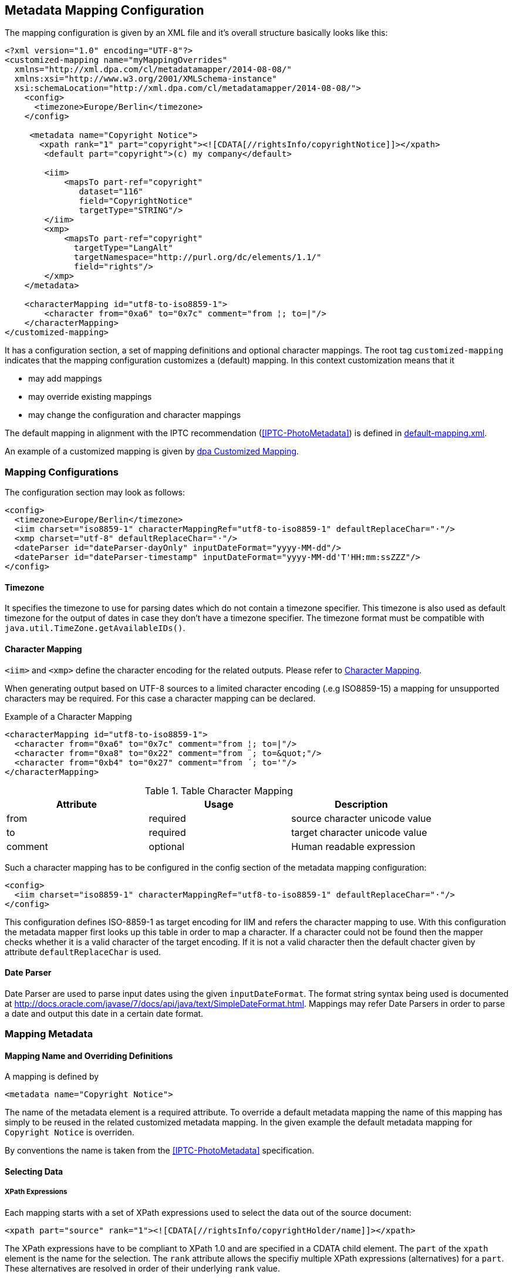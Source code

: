[[chapter.mappingconfig]]
== Metadata Mapping Configuration ==



The mapping configuration is given by an XML file and it's overall structure basically looks like this:

[source,xml]
----
<?xml version="1.0" encoding="UTF-8"?>
<customized-mapping name="myMappingOverrides"
  xmlns="http://xml.dpa.com/cl/metadatamapper/2014-08-08/"
  xmlns:xsi="http://www.w3.org/2001/XMLSchema-instance"
  xsi:schemaLocation="http://xml.dpa.com/cl/metadatamapper/2014-08-08/">
    <config>
      <timezone>Europe/Berlin</timezone>
    </config>

     <metadata name="Copyright Notice">
       <xpath rank="1" part="copyright"><![CDATA[//rightsInfo/copyrightNotice]]></xpath>
        <default part="copyright">(c) my company</default>

        <iim>
            <mapsTo part-ref="copyright"
               dataset="116"
               field="CopyrightNotice"
               targetType="STRING"/>
        </iim>
        <xmp>
            <mapsTo part-ref="copyright"
              targetType="LangAlt"
              targetNamespace="http://purl.org/dc/elements/1.1/"
              field="rights"/>
        </xmp>
    </metadata>

    <characterMapping id="utf8-to-iso8859-1">
        <character from="0xa6" to="0x7c" comment="from ¦; to=|"/>
    </characterMapping>
</customized-mapping>
----

It has a configuration section, a set of mapping definitions and optional character mappings. The root tag
`customized-mapping` indicates that the mapping configuration customizes a (default) mapping. In this
context customization means that it

 * may add mappings
 * may override existing mappings
 * may change the configuration and character mappings

The default mapping in alignment with the IPTC recommendation (<<IPTC-PhotoMetadata>>) is defined
in https://github.com/dpa-gmbh/metadata-mapper/blob/master/src/main/resources/image-metadata-mapping/default-mapping.xml[default-mapping.xml].

An example of a customized mapping is given by https://github.com/dpa-gmbh/metadata-mapper/blob/master/example/dpa-mapping.xml[dpa Customized Mapping].

=== Mapping Configurations ===

The configuration section may look as follows:
[source,xml]
----
<config>
  <timezone>Europe/Berlin</timezone>
  <iim charset="iso8859-1" characterMappingRef="utf8-to-iso8859-1" defaultReplaceChar="·"/>
  <xmp charset="utf-8" defaultReplaceChar="·"/>
  <dateParser id="dateParser-dayOnly" inputDateFormat="yyyy-MM-dd"/>
  <dateParser id="dateParser-timestamp" inputDateFormat="yyyy-MM-dd'T'HH:mm:ssZZZ"/>
</config>
----

==== Timezone ====
It specifies the timezone to use for parsing dates which do not contain a timezone specifier. This
timezone is also used as default timezone for the output of dates in case they don't have a timezone specifier.
The timezone format must be compatible with `java.util.TimeZone.getAvailableIDs()`.

[[sec.characterMapping]]
==== Character Mapping ====

`<iim>` and `<xmp>` define the character encoding for the related outputs. Please refer to <<sec.characterMapping>>.

When generating output based on UTF-8 sources to a limited character encoding (.e.g ISO8859-15)
a mapping for unsupported characters may be required. For this case a character mapping can be declared.

.Example of a Character Mapping
[source,xml]
----
<characterMapping id="utf8-to-iso8859-1">
  <character from="0xa6" to="0x7c" comment="from ¦; to=|"/>
  <character from="0xa8" to="0x22" comment="from ¨; to=&quot;"/>
  <character from="0xb4" to="0x27" comment="from ´; to='"/>
</characterMapping>
----


.Table Character Mapping
|===
|Attribute |Usage |Description

|from
|required
|source character unicode value

|to
|required
|target character unicode value

|comment
|optional
|Human readable expression
|===

Such a character mapping has to be configured in the config section of the metadata mapping configuration:
[source,xml]
----
<config>
  <iim charset="iso8859-1" characterMappingRef="utf8-to-iso8859-1" defaultReplaceChar="·"/>
</config>
----
This configuration defines ISO-8859-1 as target encoding for IIM and refers the character mapping to use.
With this configuration the metadata mapper first looks up this table in order to map a character. If a
character could not be found then the mapper checks whether it is a valid character of the target encoding.
If it is not a valid character then the default chacter given by attribute `defaultReplaceChar` is used.

==== Date Parser ====

Date Parser are used to parse input dates using the given `inputDateFormat`. The format string syntax
being used is documented at http://docs.oracle.com/javase/7/docs/api/java/text/SimpleDateFormat.html.
Mappings may refer Date Parsers in order to parse a date and output this date in a certain date format.


=== Mapping Metadata ===

==== Mapping Name and Overriding Definitions ====
A mapping is defined by
[source,xml]
----
<metadata name="Copyright Notice">
----

The name of the metadata element is a required attribute. To override a default metadata mapping the name of
this mapping has simply to be reused in the related customized metadata mapping. In the given example the
default metadata mapping for `Copyright Notice` is overriden.

By conventions the name is taken from the <<IPTC-PhotoMetadata>> specification.

==== Selecting Data ====

===== XPath Expressions =====
Each mapping starts with a set of XPath expressions used to select the data out of the source document:
[source,xml]
----
<xpath part="source" rank="1"><![CDATA[//rightsInfo/copyrightHolder/name]]></xpath>
----

The XPath expressions have to be compliant to XPath 1.0 and are specified in a CDATA child element.
The `part` of the `xpath` element is the name for the selection. The `rank` attribute allows
the specifiy multiple XPath expressions (alternatives) for a `part`. These alternatives are resolved
in order of their underlying `rank` value.

.Example of alternative XPath expressions for copyright holder:
[source,xml]
----
<xpath part="source" rank="1"><![CDATA[//rightsInfo/copyrightHolder/name]]></xpath>
<xpath part="source" rank="2"><![CDATA[//rightsInfo/copyrightHolder/@literal]]></xpath>
----

By default the implementation of the Metadata Mapper expects `NODE` or `NODELIST` as the result type
for an XPath expression. Result types different from these two have to be declared in the mapping:
An XPath expression returning a string:
[source,xml]
----
<xpath part="language"
       rank="1"
       returnType="STRING"><![CDATA[substring(//contentMeta/language/@tag,1,2)]]></xpath>
----

===== Default Values =====

Default values function as fallbacks in case the entire set of XPath expressions of a given name does
not match. Defaults can also be used to write a constant value into an image metadata field.

.Example of a default value
[source,xml]
----
<default part="copyright">(c) dpa</default>
----

===== Processors =====

In some cases a processing of the selected data is appropriate. For these cases a processor
can be used.

.Example of a processor declaration
[source,xml]
----
<metadata name="Copyright Notice">
  <xpath part="copyright"><![CDATA[//rightsInfo/copyrightNotice]]></xpath>

  <processors>
     <processor
        part-ref="copyright"
        class="de.dpa.oss.metadata.mapper.processor.ModifyValueIfNotEmpty">
        <parameter name="prependString" value="(c) "/>
     </processor>
  </processors>
  ...
</metadata>
----

A Processor refers a part and a class implementing the interface
`de.dpa.oss.metadata.mapper.processor.Processor`.

.Processor Interface
[source,java]
----
public interface Processor
{
  /**
   * @param values selected by xpath expression. Empty array if no values have been
   *               selected
   * @return post-processed values
   */
  List<String> process(final List<String> values);
}
----

The class gets all the values selected by the referred XPath expression and returns the new
list of values.

==== Definition of Data Output ====

The metadata mapper supports the image metadata standards IPTC Information Interchange Model (IPTC IIM) and
Extensible Metadata Platform (XMP). Regarding XMP it supports the namespaces

* http://iptc.org/std/Iptc4xmpCore/1.0/xmlns/
* http://iptc.org/std/Iptc4xmpExt/2008-02-29/
* http://purl.org/dc/elements/1.1/
* http://ns.adobe.com/photoshop/1.0/
* http://ns.adobe.com/xap/1.0/rights/
* http://ns.useplus.org/ldf/xmp/1.0/

NOTE: This restriction will be lifted soon (see https://github.com/dpa-gmbh/metadata-mapper/issues/41[Issue #41])

===== Output of Selected Data in General =====

A typical metadata mapping may look like follows:
[source,xml]
----
<metadata name="Keywords">
  <xpath part="keywords"><![CDATA[//contentMeta/keyword | //contentMeta/subject/name]]></xpath>
  <iim>
    <mapsTo part-ref="keywords" dataset="25" field="Keywords" targetType="LIST_OF_STRING"/>
  </iim>
  <xmp>
    <mapsTo field="subject" targetType="Bag" targetNamespace="http://purl.org/dc/elements/1.1/">
      <mapsTo part-ref="keywords" field="subject" targetType="Text"
              targetNamespace="http://purl.org/dc/elements/1.1/" />
    </mapsTo>
  </xmp>
</metadata>
----

Each output definition is enclosed in a `<iim>` or `<xmp>` tag and consists of a set of `<mapsTo>`
element. Since XMP supports complex, nested data structures, like e. g. sets, structures,
sets of structures and so on, `<mapsTo>` elements can be appropriately nested in the mapping
definition too.

The relation between data selection and data output is implemented by the part name of an
`<xpath>` element: each `<mapsTo>` element refers its' data source via the `part-ref` attribute.
Structure, cardinality and type of the output data field is only determined by the `<mapsTo>` element. The
selected data functions only as source of information. If the selected data contains an array of elements
and the `<mapsTo>` targets a single string then the first element of the array may be output only.

===== Mapping to IIM =====

An IIM mapping contains a set of `<mapsTo>` elements. These elements can store a string, a date or
a list of strings. They cannot be nested since IIM des not define structures and the like.

The following attributes are supported for `<mapsTo>` elements:

.Attributes of IIM <mapsTo> elements
[grid="all",frame="all",options="header"]
|===
|Attribute |Type |Usage |Description

|part-ref
|String
|required
|Refers to a `<xpath>` element

|field
|String
|required
|Name for IIM field to fill. This name must exactly match one of those Application Record Tags
mentioned at http://www.sno.phy.queensu.ca/~phil/exiftool/TagNames/IPTC.html#ApplicationRecord

|dataset
|Number
|required
|Dataset number within IIM record 2 (application record)

|targetType
|String
|required
|Target type: `STRING,LIST_OF_STRING,DATE`.

|dateParserRef
|Reference
|optional
|Refers a date input format defined in the configuration section. Example is given below.

|outputDateFormat
|String
|optional
|In case of `targetType=DATE` this attribute specifies the target output format based on a format documented at http://docs.oracle.com/javase/7/docs/api/java/text/SimpleDateFormat.html
|===

For addressing the IIM record set, only the field attribut is used. To improve readability of the
mapping declaraction the dataset attribute is mandatory as well.

The `targetType=DATE` is used to generate a date string into a specific format. It requires a `dateParserRef` and
an `outputDateFormat` being set too. `dateParserRef` refers a date parser format given in the config section. This
format is assumed to be given by the input and thus the input string is parsed accordingly. `outputDateFormat`
specifies the output format to use.

.Example for Mapping a Date into a certain format
[source,xml]
----
<config>
  <dateParser id="dateParser-dayOnly" inputDateFormat="yyyy-MM-dd"/>
</config>
...
<metadata name="Date Created">
  <xpath part="contentCreated"><![CDATA[//contentMeta/contentCreated]]></xpath>
  <iim>
    <mapsTo part-ref="contentCreated" dataset="55" field="DateCreated" targetType="DATE"
      dateParserRef="dateParser-dayOnly" outputDateFormat="yyyy:MM:dd"/>
  </iim>
</metadata>
----

In this example the content selected by `contentCreated` is expected to have the date format `yyyy-MM-dd` and
the metadata field `DateCreated` is filled with a date formatted using `yyyy:MM:dd`.


===== Mapping to XMP =====

XMP allows the definition of structures and sets (sequences,bags) which can be nested. This may result in
e. g. a structure containing an array of structures containing...
In order to define nested structures the `<mapsTo>` elements can be nested in XMP mappings.

.Example of nested `<mapsTo>` elements mapping content to an XMP structure
[source,xml]
----
<metadata name="Creator's Contact Info">
  <xpath part="line"><![CDATA[//contentMeta/creator/personDetails/contactInfo/address/line]]></xpath>
  <xpath part="city"><![CDATA[//contentMeta/creator/personDetails/contactInfo/address/locality/name]]></xpath>
  <xmp>
	<mapsTo field="CreatorContactInfo"
	        targetNamespace="http://iptc.org/std/Iptc4xmpCore/1.0/xmlns/"
	        targetType="Struct">
	  <mapsTo part-ref="line"
	          field="CiAdrExtadr"
	          targetNamespace="http://iptc.org/std/Iptc4xmpCore/1.0/xmlns/"
	          targetType="Text"/>
	  <mapsTo part-ref="city"
              field="CiAdrCity"
              targetNamespace="http://iptc.org/std/Iptc4xmpCore/1.0/xmlns/"
              targetType="Text"/>
	</mapsTo>
  </xmp>
</metadata>
----

The following attributes are supported for `<mapsTo>` elements in XMP mappings:

.Attributes of XMP <mapsTo> elements
[grid="all",frame="all",options="header"]
|===
|Attribute |Type |Usage |Description

|part-ref
|String
|required
|Refers to a `<xpath>` element

|targetType
|String
|required
|Possible values: `Text,Integer,Date,LangAlt,Struct,Sequence,Bag`

|field
|String
|required
|Name of XMP target field

|targetNamespace
|String
|required
|Supported namespaces are: http://iptc.org/std/Iptc4xmpCore/1.0/xmlns/,http://iptc.org/std/Iptc4xmpExt/2008-02-29/,
http://purl.org/dc/elements/1.1/,http://ns.adobe.com/photoshop/1.0/,http://ns.adobe.com/xap/1.0/rights/,http://ns.useplus.org/ldf/xmp/1.0/

|===

In XMP each namespace has a defined set of fields. To find the correct spelling for a field in a
certain namespace please refer to the http://www.sno.phy.queensu.ca/~phil/exiftool/TagNames/XMP.html
where the supported fields (tags) of each namespace is listed.

====== Limitations of XMP Mapping ======

In general the metadata mapper supports a small subset of XMP complexity. For instance it does
not support localizations in the form of specifying `xml:lang` attributes for text values.

Due to lack of slice constructs in the configuration language the mapping of sets (sequences,bags)
only a complete array can be bound to a `<mapsTo>` element. It is not possible to iterate over an array
with multiple `<mapsTo>` "calls". In practical speaking this means:

* an array of sclars like a bag of strings can be expressed.
* structures containing arrays of scalars can be expressed
* array of structures is not possible to map.

=== Reference ===

[bibliography]
- [[[XMP-part1]]] "XMP SPECIFICATION PART 1 -- DATA MODEL, SERIALIZATION, AND CORE PROPERTIES", Adobe, http://www.adobe.com/content/dam/Adobe/en/devnet/xmp/pdfs/XMPSpecificationPart1.pdf
- [[[IPTC-PhotoMetadata]]] "Photo Metadata", 2014, IPTC, http://www.iptc.org/std/photometadata/specification/IPTC-PhotoMetadata